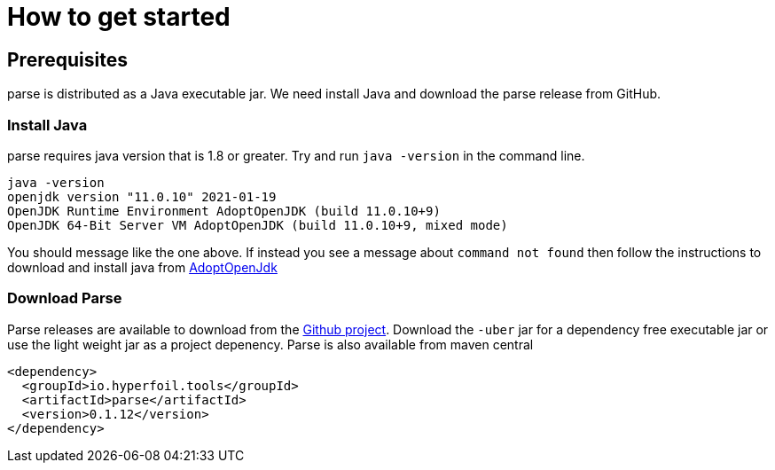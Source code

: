 = How to get started

== Prerequisites

parse is distributed as a Java executable jar. We need install Java and download the parse release from GitHub.

=== Install Java

parse requires java version that is 1.8 or greater. Try and run `java -version` in the command line.

```
java -version
openjdk version "11.0.10" 2021-01-19
OpenJDK Runtime Environment AdoptOpenJDK (build 11.0.10+9)
OpenJDK 64-Bit Server VM AdoptOpenJDK (build 11.0.10+9, mixed mode)
```

You should message like the one above. If instead you see a message about `command not found` then follow the instructions to download and install java from link:https://adoptopenjdk.net/[AdoptOpenJdk]

=== Download Parse

Parse releases are available to download from the link:https://github.com/Hyperfoil/parse/releases[Github project]. Download the `-uber` jar for a dependency free executable jar or use the light weight jar as a project depenency. Parse is also available from maven central
```xml
<dependency>
  <groupId>io.hyperfoil.tools</groupId>
  <artifactId>parse</artifactId>
  <version>0.1.12</version>
</dependency>
```

